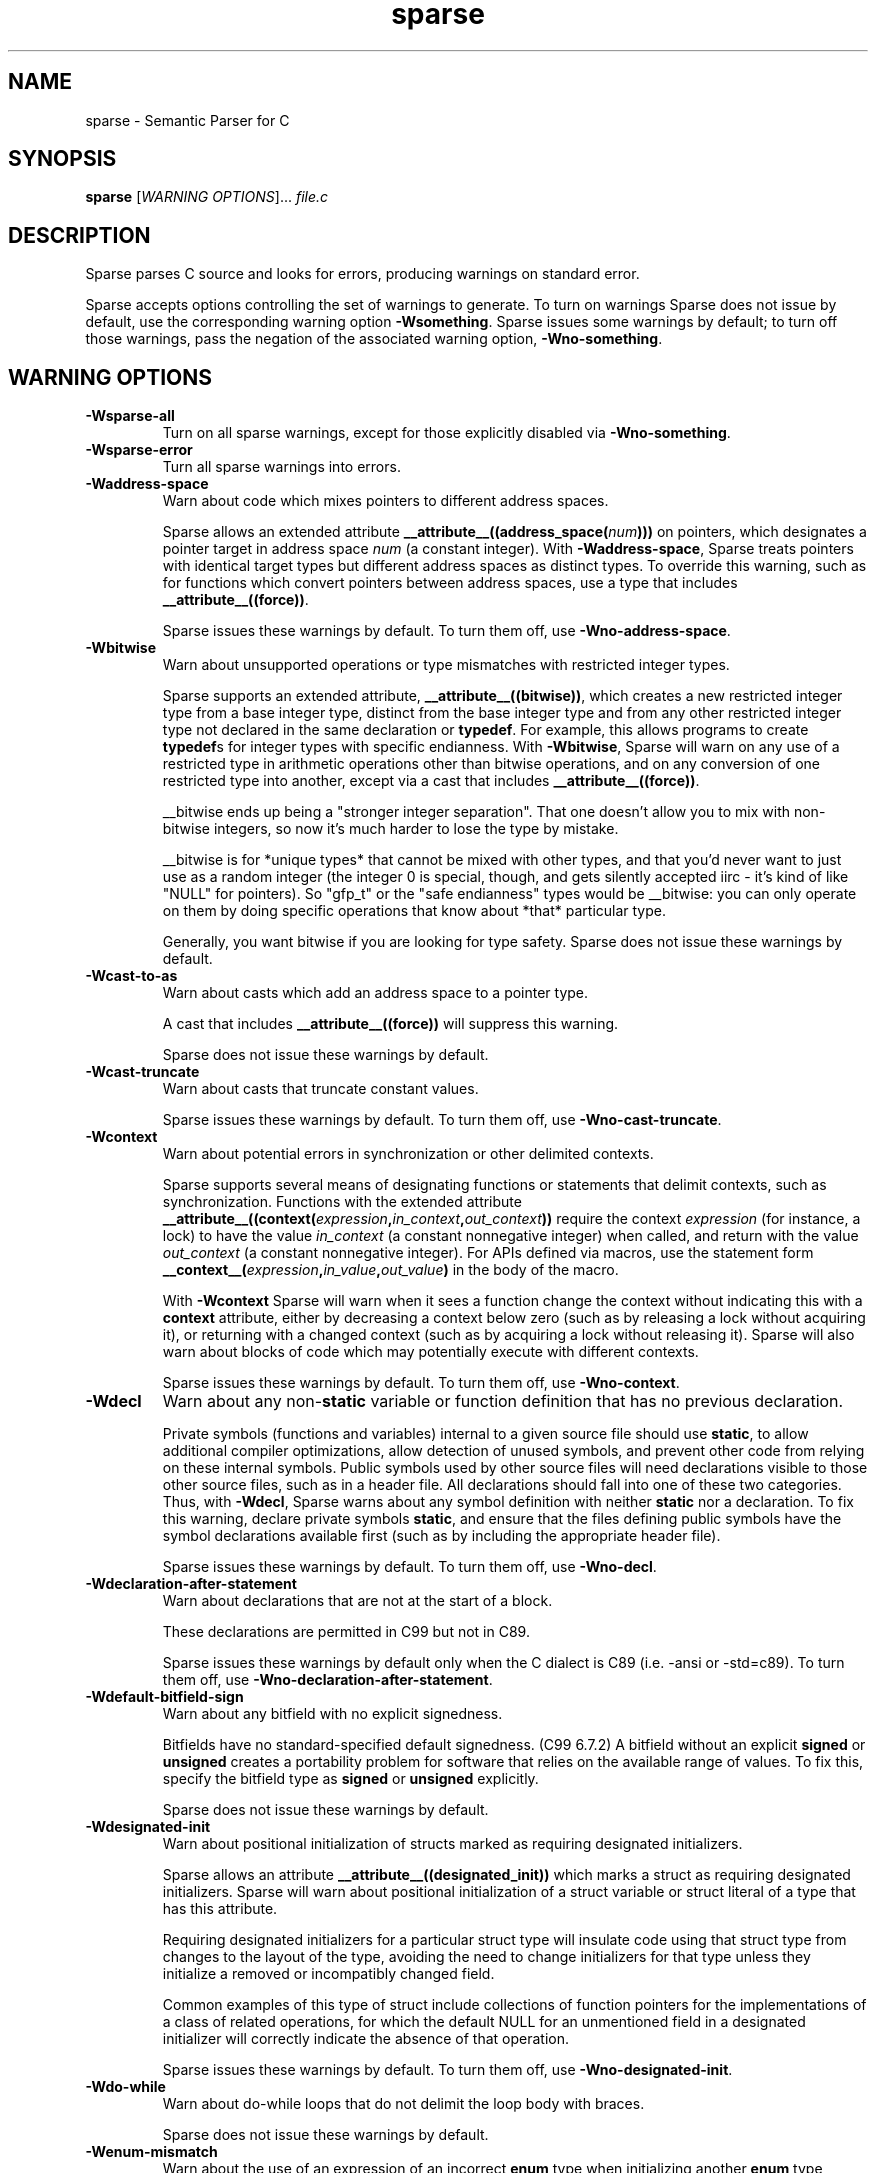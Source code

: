 .\" Sparse manpage by Josh Triplett
.TH sparse "1"
.
.SH NAME
sparse \- Semantic Parser for C
.
.SH SYNOPSIS
.B sparse
[\fIWARNING OPTIONS\fR]... \fIfile.c\fR
.
.SH DESCRIPTION
Sparse parses C source and looks for errors, producing warnings on standard
error.
.P
Sparse accepts options controlling the set of warnings to generate.  To turn
on warnings Sparse does not issue by default, use the corresponding warning
option \fB\-Wsomething\fR.  Sparse issues some warnings by default; to turn
off those warnings, pass the negation of the associated warning option,
\fB\-Wno\-something\fR.
.
.SH WARNING OPTIONS
.TP
.B \-Wsparse\-all
Turn on all sparse warnings, except for those explicitly disabled via
\fB\-Wno\-something\fR.
.TP
.B \-Wsparse\-error
Turn all sparse warnings into errors.
.TP
.B \-Waddress\-space
Warn about code which mixes pointers to different address spaces.

Sparse allows an extended attribute
.BI __attribute__((address_space( num )))
on pointers, which designates a pointer target in address space \fInum\fR (a
constant integer).  With \fB\-Waddress\-space\fR, Sparse treats pointers with
identical target types but different address spaces as distinct types.  To
override this warning, such as for functions which convert pointers between
address spaces, use a type that includes \fB__attribute__((force))\fR.

Sparse issues these warnings by default.  To turn them off, use
\fB\-Wno\-address\-space\fR.
.
.TP
.B \-Wbitwise
Warn about unsupported operations or type mismatches with restricted integer
types.

Sparse supports an extended attribute, \fB__attribute__((bitwise))\fR, which
creates a new restricted integer type from a base integer type, distinct from
the base integer type and from any other restricted integer type not declared
in the same declaration or \fBtypedef\fR.  For example, this allows programs
to create \fBtypedef\fRs for integer types with specific endianness.  With
\fB-Wbitwise\fR, Sparse will warn on any use of a restricted type in
arithmetic operations other than bitwise operations, and on any conversion of
one restricted type into another, except via a cast that includes
\fB__attribute__((force))\fR.

__bitwise ends up being a "stronger integer separation". That one
doesn't allow you to mix with non-bitwise integers, so now it's much
harder to lose the type by mistake.

__bitwise is for *unique types* that cannot be mixed with other
types, and that you'd never want to just use as a random integer (the
integer 0 is special, though, and gets silently accepted iirc - it's
kind of like "NULL" for pointers). So "gfp_t" or the "safe endianness"
types would be __bitwise: you can only operate on them by doing
specific operations that know about *that* particular type.

Generally, you want bitwise if you are looking for type safety. Sparse
does not issue these warnings by default.
.
.TP
.B \-Wcast\-to\-as
Warn about casts which add an address space to a pointer type.

A cast that includes \fB__attribute__((force))\fR will suppress this warning.

Sparse does not issue these warnings by default.
.
.TP
.B \-Wcast\-truncate
Warn about casts that truncate constant values.

Sparse issues these warnings by default.  To turn them off, use
\fB\-Wno\-cast\-truncate\fR.
.
.TP
.B \-Wcontext
Warn about potential errors in synchronization or other delimited contexts.

Sparse supports several means of designating functions or statements that
delimit contexts, such as synchronization.  Functions with the extended
attribute
.BI __attribute__((context( expression , in_context , out_context ))
require the context \fIexpression\fR (for instance, a lock) to have the value
\fIin_context\fR (a constant nonnegative integer) when called, and return with
the value \fIout_context\fR (a constant nonnegative integer).  For APIs
defined via macros, use the statement form
.BI __context__( expression , in_value , out_value )
in the body of the macro.

With \fB-Wcontext\fR Sparse will warn when it sees a function change the
context without indicating this with a \fBcontext\fR attribute, either by
decreasing a context below zero (such as by releasing a lock without acquiring
it), or returning with a changed context (such as by acquiring a lock without
releasing it).  Sparse will also warn about blocks of code which may
potentially execute with different contexts.

Sparse issues these warnings by default.  To turn them off, use
\fB\-Wno\-context\fR.
.
.TP
.B \-Wdecl
Warn about any non-\fBstatic\fR variable or function definition that has no
previous declaration.

Private symbols (functions and variables) internal to a given source file
should use \fBstatic\fR, to allow additional compiler optimizations, allow
detection of unused symbols, and prevent other code from relying on these
internal symbols.  Public symbols used by other source files will need
declarations visible to those other source files, such as in a header file.
All declarations should fall into one of these two categories.  Thus, with
\fB-Wdecl\fR, Sparse warns about any symbol definition with neither
\fBstatic\fR nor a declaration.  To fix this warning, declare private symbols
\fBstatic\fR, and ensure that the files defining public symbols have the
symbol declarations available first (such as by including the appropriate
header file).

Sparse issues these warnings by default.  To turn them off, use
\fB\-Wno\-decl\fR.
.
.TP
.B \-Wdeclaration-after-statement
Warn about declarations that are not at the start of a block.

These declarations are permitted in C99 but not in C89.

Sparse issues these warnings by default only when the C dialect is
C89 (i.e. -ansi or -std=c89).  To turn them off, use
\fB\-Wno\-declaration\-after\-statement\fR.
.
.TP
.B \-Wdefault\-bitfield\-sign
Warn about any bitfield with no explicit signedness.

Bitfields have no standard-specified default signedness. (C99 6.7.2) A
bitfield without an explicit \fBsigned\fR or \fBunsigned\fR creates a
portability problem for software that relies on the available range of values.
To fix this, specify the bitfield type as \fBsigned\fR or \fBunsigned\fR
explicitly.

Sparse does not issue these warnings by default.
.
.TP
.B \-Wdesignated\-init
Warn about positional initialization of structs marked as requiring designated
initializers.

Sparse allows an attribute
.BI __attribute__((designated_init))
which marks a struct as requiring designated initializers.  Sparse will warn
about positional initialization of a struct variable or struct literal of a
type that has this attribute.

Requiring designated initializers for a particular struct type will insulate
code using that struct type from changes to the layout of the type, avoiding
the need to change initializers for that type unless they initialize a removed
or incompatibly changed field.

Common examples of this type of struct include collections of function pointers
for the implementations of a class of related operations, for which the default
NULL for an unmentioned field in a designated initializer will correctly
indicate the absence of that operation.

Sparse issues these warnings by default.  To turn them off, use
\fB\-Wno\-designated\-init\fR.
.
.TP
.B \-Wdo\-while
Warn about do-while loops that do not delimit the loop body with braces.

Sparse does not issue these warnings by default.
.
.TP
.B \-Wenum\-mismatch
Warn about the use of an expression of an incorrect \fBenum\fR type when
initializing another \fBenum\fR type, assigning to another \fBenum\fR type, or
passing an argument to a function which expects another \fBenum\fR type.

Sparse issues these warnings by default.  To turn them off, use
\fB\-Wno\-enum\-mismatch\fR.
.
.TP
.B \-Winit\-cstring
Warn about initialization of a char array with a too long constant C string.

If the size of the char array and the length of the string is the same,
there is no space for the last nul char of the string in the array:

.nf
char s[3] = "abc";
.fi

If the array is used as a byte array, not as C string, this
warning is just noise. However, if the array is passed to functions
dealing with C string like printf(%s) and strcmp, it may cause a
trouble.

Sparse does not issue these warnings by default.
.
.TP
.B \-Wmemcpy\-max\-count
Warn about call of \fBmemcpy()\fR, \fBmemset()\fR, \fBcopy_from_user()\fR, or
\fBcopy_to_user()\fR with a large compile-time byte count.

Sparse issues these warnings by default. To turn them off, use
\fB\-Wno\-memcpy\-max\-count\fR.

The limit can be changed with \fB\-fmemcpy\-max\-count=COUNT\fR,
the default being \fB100000\fR.
.
.TP
.B \-Wnon\-pointer\-null
Warn about the use of 0 as a NULL pointer.

0 has integer type.  NULL has pointer type.

Sparse issues these warnings by default.  To turn them off, use
\fB\-Wno\-non\-pointer\-null\fR.
.
.TP
.B \-Wold\-initializer
Warn about the use of the pre-C99 GCC syntax for designated initializers.

C99 provides a standard syntax for designated fields in \fBstruct\fR or
\fBunion\fR initializers:

.nf
struct structname var = { .field = value };
.fi

GCC also has an old, non-standard syntax for designated initializers which
predates C99:

.nf
struct structname var = { field: value };
.fi

Sparse will warn about the use of GCC's non-standard syntax for designated
initializers.  To fix this warning, convert designated initializers to use the
standard C99 syntax.

Sparse issues these warnings by default.  To turn them off, use
\fB\-Wno\-old\-initializer\fR.
.
.TP
.B \-Wone\-bit\-signed\-bitfield
Warn about any one-bit \fBsigned\fR bitfields.

A one-bit \fBsigned\fR bitfield can only have the values 0 and -1, or with
some compilers only 0; this results in unexpected behavior for programs which
expected the ability to store 0 and 1.

Sparse issues these warnings by default.  To turn them off, use
\fB\-Wno\-one\-bit\-signed\-bitfield\fR.
.
.TP
.B \-Wparen\-string
Warn about the use of a parenthesized string to initialize an array.

Standard C syntax does not permit a parenthesized string as an array
initializer.  GCC allows this syntax as an extension.  With
\fB\-Wparen\-string\fR, Sparse will warn about this syntax.

Sparse does not issue these warnings by default.
.
.TP
.B \-Wptr\-subtraction\-blows
Warn when subtracting two pointers to a type with a non-power-of-two size.

Subtracting two pointers to a given type gives a difference in terms of the
number of items of that type.  To generate this value, compilers will usually
need to divide the difference by the size of the type, an potentially
expensive operation for sizes other than powers of two.

Code written using pointer subtraction can often use another approach instead,
such as array indexing with an explicit array index variable, which may allow
compilers to generate more efficient code.

Sparse does not issue these warnings by default.
.
.TP
.B \-Wreturn\-void
Warn if a function with return type void returns a void expression.

C99 permits this, and in some cases this allows for more generic code in
macros that use typeof or take a type as a macro argument.  However, some
programs consider this poor style, and those programs can use
\fB\-Wreturn\-void\fR to get warnings about it.

Sparse does not issue these warnings by default.
.
.TP
.B \-Wshadow
Warn when declaring a symbol which shadows a declaration with the same name in
an outer scope.

Such declarations can lead to error-prone code.

Sparse does not issue these warnings by default.
.
.TP
.B \-Wsizeof-bool
Warn when checking the sizeof a _Bool.

C99 does not specify the sizeof a _Bool.  gcc uses 1.

Sparse does not issue these warnings by default.
.
.TP
.B \-Wtransparent\-union
Warn about any declaration using the GCC extension
\fB__attribute__((transparent_union))\fR.

Sparse issues these warnings by default.  To turn them off, use
\fB\-Wno\-transparent\-union\fR.
.
.TP
.B \-Wtypesign
Warn when converting a pointer to an integer type into a pointer to an integer
type with different signedness.

Sparse does not issue these warnings by default.
.
.TP
.B \-Wundef
Warn about preprocessor conditionals that use the value of an undefined
preprocessor symbol.

Standard C (C99 6.10.1) permits using the value of an undefined preprocessor
symbol in preprocessor conditionals, and specifies it has have a value of 0.
However, this behavior can lead to subtle errors.

Sparse does not issue these warnings by default.
.
.SH MISC OPTIONS
.TP
.B \-gcc-base-dir \fIdir\fR
Look for compiler-provided system headers in \fIdir\fR/include/ and \fIdir\fR/include-fixed/.
.
.TP
.B \-multiarch-dir \fIdir\fR
Look for system headers in the multiarch subdirectory \fIdir\fR.
The \fIdir\fR name would normally take the form of the target's
normalized GNU triplet. (e.g. i386-linux-gnu).
.
.SH DEBUG OPTIONS
.TP
.B \-fdump-linearize[=only]
Dump the IR code of a function directly after its linearization,
before any simplifications is made. If the argument \fB=only\fR is
also given no further processing is done on the function.
.
.B \-fmem-report
Report some statistics about memory allocation used by the tool.
.
.SH OTHER OPTIONS
.TP
.B \-fmemcpy-max-count=COUNT
Set the limit for the warnings given by \fB-Wmemcpy-max-count\fR.
A COUNT of 'unlimited' or '0' will effectively disable the warning.
The default limit is 100000.
.
.TP
.B \-ftabstop=WIDTH
Set the distance between tab stops.  This helps sparse report correct
column numbers in warnings or errors.  If the value is less than 1 or
greater than 100, the option is ignored.  The default is 8.
.
.SH SEE ALSO
.BR cgcc (1)
.
.SH HOMEPAGE
http://www.kernel.org/pub/software/devel/sparse/
.
.SH MAILING LIST
linux-sparse@vger.kernel.org
.
.SH MAINTAINER
Christopher Li <sparse@chrisli.org>
